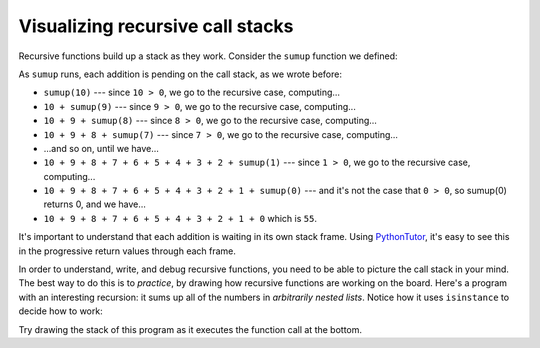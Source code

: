 Visualizing recursive call stacks
=================================

Recursive functions build up a stack as they work. Consider the ``sumup`` function we defined:

.. runner::

    def sumup(n):
        if n <= 0:
            return 0

        return n + sumup(n-1)

    print(sumup(10))

As ``sumup`` runs, each addition is pending on the call stack, as we wrote before:

* ``sumup(10)`` --- since ``10 > 0``, we go to the recursive case, computing...
* ``10 + sumup(9)`` --- since ``9 > 0``, we go to the recursive case, computing...
* ``10 + 9 + sumup(8)`` --- since ``8 > 0``, we go to the recursive case, computing...
* ``10 + 9 + 8 + sumup(7)`` --- since ``7 > 0``, we go to the recursive case, computing...
* ...and so on, until we have...
* ``10 + 9 + 8 + 7 + 6 + 5 + 4 + 3 + 2 + sumup(1)`` --- since ``1 > 0``, we go to the recursive case, computing...
* ``10 + 9 + 8 + 7 + 6 + 5 + 4 + 3 + 2 + 1 + sumup(0)`` --- and it's not the case that ``0 > 0``, so sumup(0) returns 0, and we have...
* ``10 + 9 + 8 + 7 + 6 + 5 + 4 + 3 + 2 + 1 + 0`` which is ``55``.

It's important to understand that each addition is waiting in its own stack frame. Using `PythonTutor <https://pythontutor.com/visualize.html#mode=display>`_, it's easy to see this in the progressive return values through each frame.

In order to understand, write, and debug recursive functions, you need to be able to picture the call stack in your mind. The best way to do this is to *practice*, by drawing how recursive functions are working on the board. Here's a program with an interesting recursion: it sums up all of the numbers in *arbitrarily nested lists*. Notice how it uses ``isinstance`` to decide how to work:

.. runner::

    def nested_sum(v):
        if isinstance(v, int):
            return v
        elif isinstance(v, list):
            if len(v) == 0:
                return 0
            else:
                return nested_sum(v[0]) + nested_sum(v[1:])
        else:
            raise TypeError('nested_sum expects lists (of lists of...) ints')

    print(nested_sum([1,[2,3],4,[5,[6]]]))

Try drawing the stack of this program as it executes the function call at the bottom.
